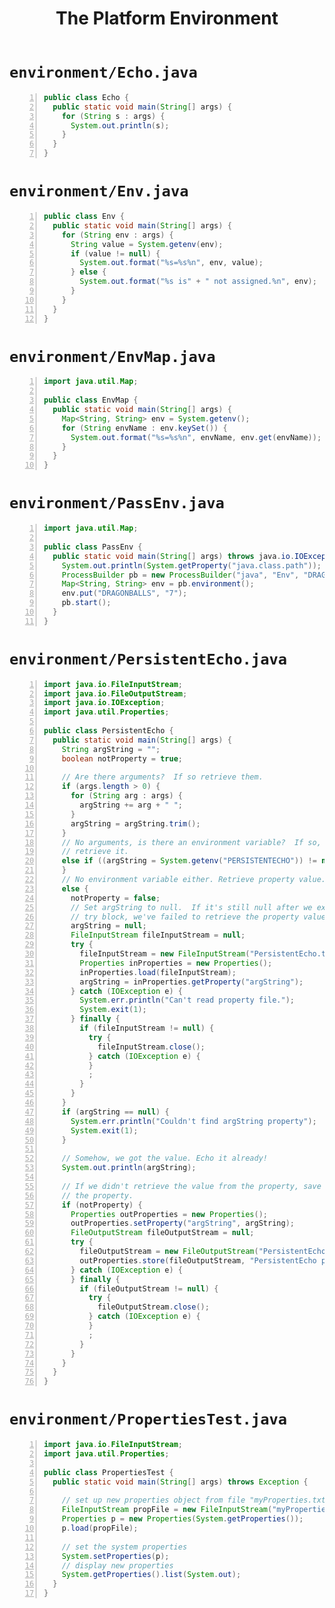 #+title: The Platform Environment
#+options: num:nil ^:nil creator:nil author:nil timestamp:nil

# 6

* =environment/Echo.java=

#+BEGIN_SRC java -n :bangle Echo.java :padline no
  public class Echo {
    public static void main(String[] args) {
      for (String s : args) {
        System.out.println(s);
      }
    }
  }
#+END_SRC

* =environment/Env.java=

#+BEGIN_SRC java -n :bangle Env.java :padline no
  public class Env {
    public static void main(String[] args) {
      for (String env : args) {
        String value = System.getenv(env);
        if (value != null) {
          System.out.format("%s=%s%n", env, value);
        } else {
          System.out.format("%s is" + " not assigned.%n", env);
        }
      }
    }
  }
#+END_SRC

* =environment/EnvMap.java=

#+BEGIN_SRC java -n :bangle EnvMap.java :padline no
  import java.util.Map;

  public class EnvMap {
    public static void main(String[] args) {
      Map<String, String> env = System.getenv();
      for (String envName : env.keySet()) {
        System.out.format("%s=%s%n", envName, env.get(envName));
      }
    }
  }
#+END_SRC

* =environment/PassEnv.java=

#+BEGIN_SRC java -n :bangle PassEnv.java :padline no
  import java.util.Map;

  public class PassEnv {
    public static void main(String[] args) throws java.io.IOException {
      System.out.println(System.getProperty("java.class.path"));
      ProcessBuilder pb = new ProcessBuilder("java", "Env", "DRAGONBALLS");
      Map<String, String> env = pb.environment();
      env.put("DRAGONBALLS", "7");
      pb.start();
    }
  }
#+END_SRC

* =environment/PersistentEcho.java=

#+BEGIN_SRC java -n :bangle PersistentEcho.java :padline no
  import java.io.FileInputStream;
  import java.io.FileOutputStream;
  import java.io.IOException;
  import java.util.Properties;

  public class PersistentEcho {
    public static void main(String[] args) {
      String argString = "";
      boolean notProperty = true;

      // Are there arguments?  If so retrieve them.
      if (args.length > 0) {
        for (String arg : args) {
          argString += arg + " ";
        }
        argString = argString.trim();
      }
      // No arguments, is there an environment variable?  If so,
      // retrieve it.
      else if ((argString = System.getenv("PERSISTENTECHO")) != null) {
      }
      // No environment variable either. Retrieve property value.
      else {
        notProperty = false;
        // Set argString to null.  If it's still null after we exit the
        // try block, we've failed to retrieve the property value.
        argString = null;
        FileInputStream fileInputStream = null;
        try {
          fileInputStream = new FileInputStream("PersistentEcho.txt");
          Properties inProperties = new Properties();
          inProperties.load(fileInputStream);
          argString = inProperties.getProperty("argString");
        } catch (IOException e) {
          System.err.println("Can't read property file.");
          System.exit(1);
        } finally {
          if (fileInputStream != null) {
            try {
              fileInputStream.close();
            } catch (IOException e) {
            }
            ;
          }
        }
      }
      if (argString == null) {
        System.err.println("Couldn't find argString property");
        System.exit(1);
      }

      // Somehow, we got the value. Echo it already!
      System.out.println(argString);

      // If we didn't retrieve the value from the property, save it in
      // the property.
      if (notProperty) {
        Properties outProperties = new Properties();
        outProperties.setProperty("argString", argString);
        FileOutputStream fileOutputStream = null;
        try {
          fileOutputStream = new FileOutputStream("PersistentEcho.txt");
          outProperties.store(fileOutputStream, "PersistentEcho properties");
        } catch (IOException e) {
        } finally {
          if (fileOutputStream != null) {
            try {
              fileOutputStream.close();
            } catch (IOException e) {
            }
            ;
          }
        }
      }
    }
  }
#+END_SRC

* =environment/PropertiesTest.java=

#+BEGIN_SRC java -n :bangle PropertiesTest.java :padline no
  import java.io.FileInputStream;
  import java.util.Properties;

  public class PropertiesTest {
    public static void main(String[] args) throws Exception {

      // set up new properties object from file "myProperties.txt"
      FileInputStream propFile = new FileInputStream("myProperties.txt");
      Properties p = new Properties(System.getProperties());
      p.load(propFile);

      // set the system properties
      System.setProperties(p);
      // display new properties
      System.getProperties().list(System.out);
    }
  }
#+END_SRC

